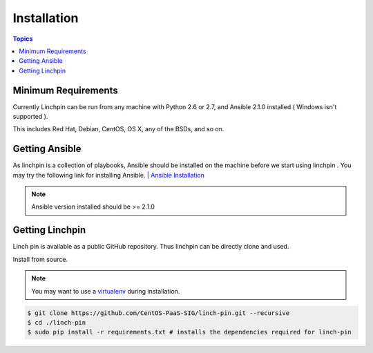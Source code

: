 Installation
============

.. contents:: Topics

.. _minimum_requirements:

Minimum Requirements
````````````````````

Currently Linchpin can be run from any machine with Python 2.6 or 2.7, and Ansible 2.1.0  installed ( Windows isn't supported ).

This includes Red Hat, Debian, CentOS, OS X, any of the BSDs, and so on.


.. _getting_ansible:

Getting Ansible
```````````````

As linchpin is a collection of playbooks, Ansible should be installed on the machine before we start using linchpin . 
You may try the following link for installing Ansible.
| `Ansible Installation <http://docs.ansible.com/ansible/intro_installation.html>`_

.. note::

    Ansible version installed should be >= 2.1.0

.. _getting_linchpin:

Getting Linchpin
````````````````

Linch pin is available as a public GitHub repository. Thus linchpin can be directly clone and used. 

.. _from_source:

Install from source.

.. note::

   You may want to use a `virtualenv <https://virtualenv.pypa.io/en/stable/>`_ during installation.

.. code-block:: bash

    $ git clone https://github.com/CentOS-PaaS-SIG/linch-pin.git --recursive
    $ cd ./linch-pin
    $ sudo pip install -r requirements.txt # installs the dependencies required for linch-pin
